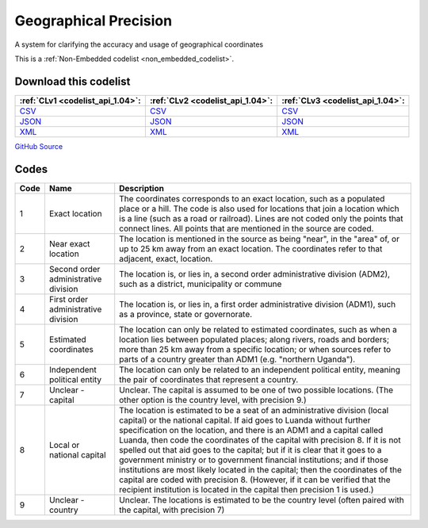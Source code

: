 Geographical Precision
======================


A system for clarifying the accuracy and usage of geographical coordinates 





This is a :ref:`Non-Embedded codelist <non_embedded_codelist>`.




Download this codelist
----------------------

.. list-table::
   :header-rows: 1

   * - :ref:`CLv1 <codelist_api_1.04>`:
     - :ref:`CLv2 <codelist_api_1.04>`:
     - :ref:`CLv3 <codelist_api_1.04>`:

   * - `CSV <../downloads/clv1/codelist/GeographicalPrecision.csv>`__
     - `CSV <../downloads/clv2/csv/en/GeographicalPrecision.csv>`__
     - `CSV <../downloads/clv3/csv/en/GeographicalPrecision.csv>`__

   * - `JSON <../downloads/clv1/codelist/GeographicalPrecision.json>`__
     - `JSON <../downloads/clv2/json/en/GeographicalPrecision.json>`__
     - `JSON <../downloads/clv3/json/en/GeographicalPrecision.json>`__

   * - `XML <../downloads/clv1/codelist/GeographicalPrecision.xml>`__
     - `XML <../downloads/clv2/xml/GeographicalPrecision.xml>`__
     - `XML <../downloads/clv3/xml/GeographicalPrecision.xml>`__

`GitHub Source <https://github.com/IATI/IATI-Codelists-NonEmbedded/blob/master/xml/GeographicalPrecision.xml>`__

Codes
-----

.. _GeographicalPrecision:
.. list-table::
   :header-rows: 1


   * - Code
     - Name
     - Description

   

   * - 1
     - Exact location
     - The coordinates corresponds to an exact location, such as a populated place or a hill. The code is also used for locations that join a location which is a line (such as a road or railroad). Lines are not coded only the points that connect lines. All points that are mentioned in the source are coded.

   

   * - 2
     - Near exact location
     - The location is mentioned in the source as being "near", in the "area" of, or up to 25 km away from an exact location. The coordinates refer to that adjacent, exact, location.

   

   * - 3
     - Second order administrative division
     - The location is, or lies in, a second order administrative division (ADM2), such as a district, municipality or commune

   

   * - 4
     - First order administrative division
     - The location is, or lies in, a first order administrative division (ADM1), such as a province, state or governorate.

   

   * - 5
     - Estimated coordinates
     - The location can only be related to estimated coordinates, such as when a location lies between populated places; along rivers, roads and borders; more than 25 km away from a specific location; or when sources refer to parts of a country greater than ADM1 (e.g. "northern Uganda").

   

   * - 6
     - Independent political entity
     - The location can only be related to an independent political entity, meaning the pair of coordinates that represent a country.

   

   * - 7
     - Unclear - capital
     - Unclear. The capital is assumed to be one of two possible locations. (The other option is the country level, with precision 9.)

   

   * - 8
     - Local or national capital
     - The location is estimated to be a seat of an administrative division (local capital) or the national capital. If aid goes to Luanda without further specification on the location, and there is an ADM1 and a capital called Luanda, then code the coordinates of the capital with precision 8. If it is not spelled out that aid goes to the capital; but if it is clear that it goes to a government ministry or to government financial institutions; and if those institutions are most likely located in the capital; then the coordinates of the capital are coded with precision 8. (However, if it can be verified that the recipient institution is located in the capital then precision 1 is used.)

   

   * - 9
     - Unclear - country
     - Unclear. The locations is estimated to be the country level (often paired with the capital, with precision 7)

   

